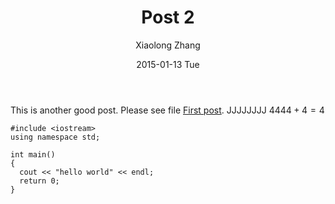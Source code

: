 #+TITLE:       Post 2
#+AUTHOR:      Xiaolong Zhang
#+EMAIL:       xlzhang@cs.hku.hk
#+DATE:        2015-01-13 Tue
#+URI:         /blog/%y/%m/%d/Post 2
#+KEYWORDS:    Test
#+TAGS:        Test
#+LANGUAGE:    en
#+OPTIONS:     H:3 num:nil toc:nil \n:nil ::t |:t ^:nil -:nil f:t *:t <:t tex:dvipng
#+DESCRIPTION: Post 2 for testing file linking
This is another good post. Please see file [[file:new-post.org][First post]].
JJJJJJJJ $4444+4=4$

[[file:tusiji.jpg]]

#+BEGIN_SRC c++
  #include <iostream>
  using namespace std;

  int main()
  {
    cout << "hello world" << endl;
    return 0;
  }
#+END_SRC

